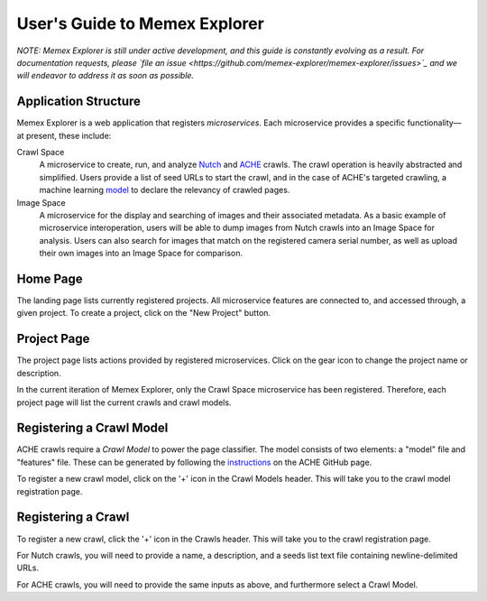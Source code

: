 User's Guide to Memex Explorer
----------------------------

*NOTE: Memex Explorer is still under active development, and this guide is
constantly evolving as a result. For documentation requests, please
`file an issue <https://github.com/memex-explorer/memex-explorer/issues>`_
and we will endeavor to address it as soon as possible.*

Application Structure
=====================

Memex Explorer is a web application that registers *microservices*. Each
microservice provides a specific functionality—at present, these include:

Crawl Space
  A microservice to create, run, and analyze `Nutch <http://nutch.apache.org/>`_
  and `ACHE <https://github.com/ViDA-NYU/ache>`_ crawls. The crawl operation
  is heavily abstracted and simplified. Users provide a list of seed URLs to
  start the crawl, and in the case of ACHE's targeted crawling,
  a machine learning `model <https://github.com/ViDA-NYU/ache#build-a-model-for-aches-page-classifier>`_ to declare the relevancy of crawled pages.

Image Space
  A microservice for the display and searching of images and their associated
  metadata. As a basic example of microservice interoperation,
  users will be able to dump images from Nutch crawls into an Image Space
  for analysis. Users can also search for images that match on the registered
  camera serial number, as well as upload their own images into an
  Image Space for comparison.

Home Page
=========

The landing page lists currently registered projects. All microservice features
are connected to, and accessed through, a given project. To create a project,
click on the "New Project" button.

.. image:: _static/img/homepage-view.png

Project Page
============

The project page lists actions provided by registered microservices. Click
on the gear icon to change the project name or description.

In the current iteration of Memex Explorer, only the Crawl Space microservice
has been registered. Therefore, each project page will list the current
crawls and crawl models.

.. image:: _static/img/project-page.png

Registering a Crawl Model
=========================

ACHE crawls require a *Crawl Model* to power the page classifier.
The model consists of two elements: a "model" file and "features" file. These
can be generated by following the `instructions <https://github.com/ViDA-NYU/ache#build-a-model-for-aches-page-classifier>`_ on the ACHE GitHub page.

To register a new crawl model, click on the '+' icon in the Crawl Models header.
This will take you to the crawl model registration page.

.. image:: _static/img/add-crawl-model.png

Registering a Crawl
===================

To register a new crawl, click the '+' icon in the Crawls header. This will
take you to the crawl registration page.

.. image:: _static/img/add-crawl.png

For Nutch crawls, you will need to provide a name, a description, and a seeds
list text file containing newline-delimited URLs.

For ACHE crawls, you will need to provide the same inputs as above, and
furthermore select a Crawl Model.

